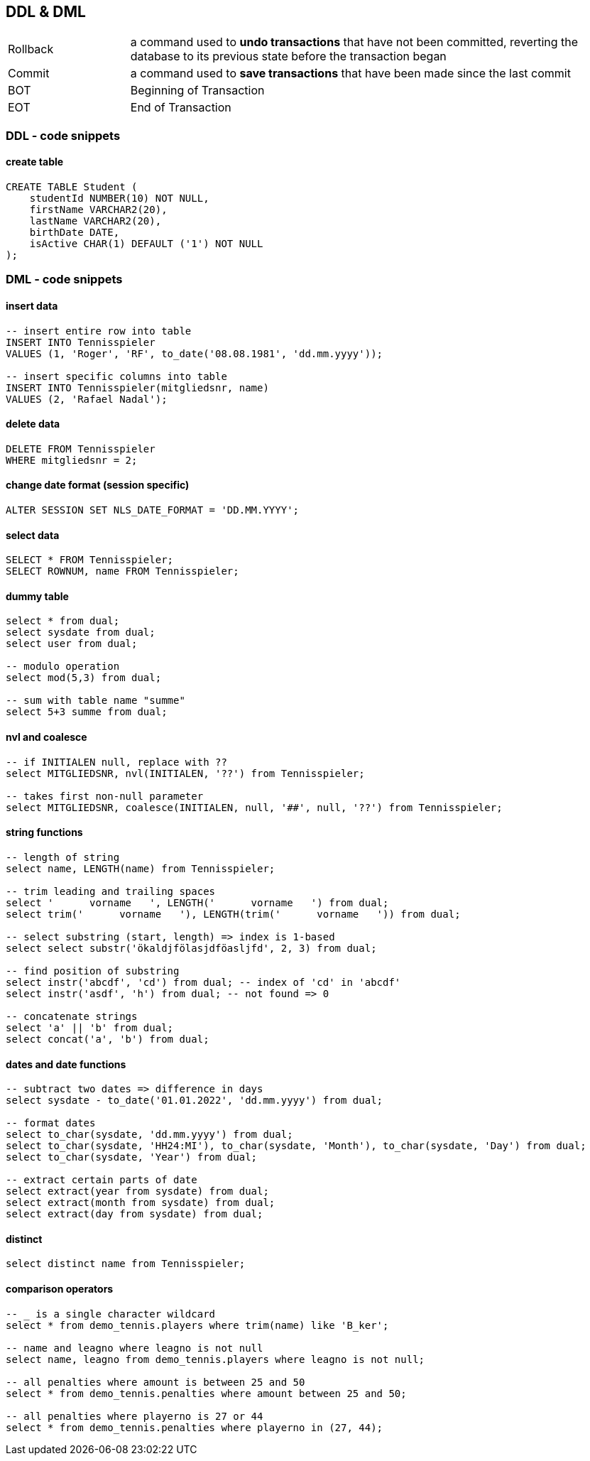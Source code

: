 == DDL & DML

[cols="1,4"]
|===
| Rollback | a command used to *undo transactions* that have not been committed, reverting the database to its previous state before the transaction began
| Commit | a command used to *save transactions* that have been made since the last commit
| BOT | Beginning of Transaction
| EOT | End of Transaction
|===

=== DDL - code snippets

==== create table

----
CREATE TABLE Student (
    studentId NUMBER(10) NOT NULL,
    firstName VARCHAR2(20),
    lastName VARCHAR2(20),
    birthDate DATE,
    isActive CHAR(1) DEFAULT ('1') NOT NULL
);
----

=== DML - code snippets

==== insert data

----
-- insert entire row into table
INSERT INTO Tennisspieler
VALUES (1, 'Roger', 'RF', to_date('08.08.1981', 'dd.mm.yyyy'));

-- insert specific columns into table
INSERT INTO Tennisspieler(mitgliedsnr, name)
VALUES (2, 'Rafael Nadal');
----

==== delete data

----
DELETE FROM Tennisspieler
WHERE mitgliedsnr = 2;
----

==== change date format (session specific)

----
ALTER SESSION SET NLS_DATE_FORMAT = 'DD.MM.YYYY';
----

==== select data

----
SELECT * FROM Tennisspieler;
SELECT ROWNUM, name FROM Tennisspieler;
----

==== dummy table

----
select * from dual;
select sysdate from dual;
select user from dual;

-- modulo operation
select mod(5,3) from dual;

-- sum with table name "summe"
select 5+3 summe from dual;
----

==== nvl and coalesce

----
-- if INITIALEN null, replace with ??
select MITGLIEDSNR, nvl(INITIALEN, '??') from Tennisspieler;

-- takes first non-null parameter
select MITGLIEDSNR, coalesce(INITIALEN, null, '##', null, '??') from Tennisspieler;
----

==== string functions

----
-- length of string
select name, LENGTH(name) from Tennisspieler;

-- trim leading and trailing spaces
select '      vorname   ', LENGTH('      vorname   ') from dual;
select trim('      vorname   '), LENGTH(trim('      vorname   ')) from dual;

-- select substring (start, length) => index is 1-based
select select substr('ökaldjfölasjdföasljfd', 2, 3) from dual;

-- find position of substring
select instr('abcdf', 'cd') from dual; -- index of 'cd' in 'abcdf'
select instr('asdf', 'h') from dual; -- not found => 0

-- concatenate strings
select 'a' || 'b' from dual;
select concat('a', 'b') from dual;
----

==== dates and date functions

----
-- subtract two dates => difference in days
select sysdate - to_date('01.01.2022', 'dd.mm.yyyy') from dual;

-- format dates
select to_char(sysdate, 'dd.mm.yyyy') from dual;
select to_char(sysdate, 'HH24:MI'), to_char(sysdate, 'Month'), to_char(sysdate, 'Day') from dual;
select to_char(sysdate, 'Year') from dual;

-- extract certain parts of date
select extract(year from sysdate) from dual;
select extract(month from sysdate) from dual;
select extract(day from sysdate) from dual;
----

==== distinct

----
select distinct name from Tennisspieler;
----

==== comparison operators

----
-- _ is a single character wildcard
select * from demo_tennis.players where trim(name) like 'B_ker';

-- name and leagno where leagno is not null
select name, leagno from demo_tennis.players where leagno is not null;

-- all penalties where amount is between 25 and 50
select * from demo_tennis.penalties where amount between 25 and 50;

-- all penalties where playerno is 27 or 44
select * from demo_tennis.penalties where playerno in (27, 44);
----